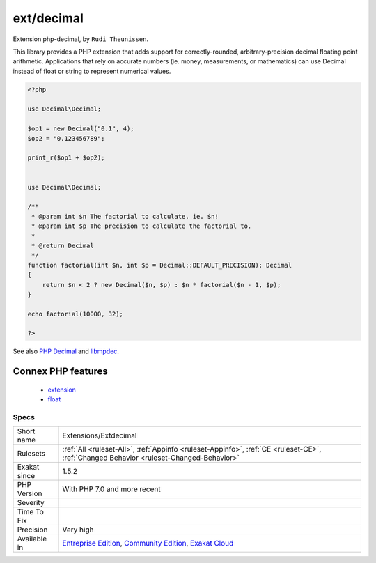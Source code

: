 .. _extensions-extdecimal:

.. _ext-decimal:

ext/decimal
+++++++++++

.. meta::
	:description:
		ext/decimal: Extension php-decimal, by ``Rudi Theunissen``.
	:twitter:card: summary_large_image
	:twitter:site: @exakat
	:twitter:title: ext/decimal
	:twitter:description: ext/decimal: Extension php-decimal, by ``Rudi Theunissen``
	:twitter:creator: @exakat
	:twitter:image:src: https://www.exakat.io/wp-content/uploads/2020/06/logo-exakat.png
	:og:image: https://www.exakat.io/wp-content/uploads/2020/06/logo-exakat.png
	:og:title: ext/decimal
	:og:type: article
	:og:description: Extension php-decimal, by ``Rudi Theunissen``
	:og:url: https://exakat.readthedocs.io/en/latest/Reference/Rules/ext/decimal.html
	:og:locale: en
Extension php-decimal, by ``Rudi Theunissen``.

This library provides a PHP extension that adds support for correctly-rounded, arbitrary-precision decimal floating point arithmetic. Applications that rely on accurate numbers (ie. money, measurements, or mathematics) can use Decimal instead of float or string to represent numerical values.

.. code-block:: php
   
   <?php
   
   use Decimal\Decimal;
   
   $op1 = new Decimal("0.1", 4);
   $op2 = "0.123456789";
   
   print_r($op1 + $op2);
   
   
   use Decimal\Decimal;
   
   /**
    * @param int $n The factorial to calculate, ie. $n!
    * @param int $p The precision to calculate the factorial to.
    *
    * @return Decimal
    */
   function factorial(int $n, int $p = Decimal::DEFAULT_PRECISION): Decimal
   {
       return $n < 2 ? new Decimal($n, $p) : $n * factorial($n - 1, $p);
   }
   
   echo factorial(10000, 32);
   
   ?>

See also `PHP Decimal <http://php-decimal.io>`_ and `libmpdec <http://www.bytereef.org/mpdecimal/quickstart.html>`_.

Connex PHP features
-------------------

  + `extension <https://php-dictionary.readthedocs.io/en/latest/dictionary/extension.ini.html>`_
  + `float <https://php-dictionary.readthedocs.io/en/latest/dictionary/float.ini.html>`_


Specs
_____

+--------------+-----------------------------------------------------------------------------------------------------------------------------------------------------------------------------------------+
| Short name   | Extensions/Extdecimal                                                                                                                                                                   |
+--------------+-----------------------------------------------------------------------------------------------------------------------------------------------------------------------------------------+
| Rulesets     | :ref:`All <ruleset-All>`, :ref:`Appinfo <ruleset-Appinfo>`, :ref:`CE <ruleset-CE>`, :ref:`Changed Behavior <ruleset-Changed-Behavior>`                                                  |
+--------------+-----------------------------------------------------------------------------------------------------------------------------------------------------------------------------------------+
| Exakat since | 1.5.2                                                                                                                                                                                   |
+--------------+-----------------------------------------------------------------------------------------------------------------------------------------------------------------------------------------+
| PHP Version  | With PHP 7.0 and more recent                                                                                                                                                            |
+--------------+-----------------------------------------------------------------------------------------------------------------------------------------------------------------------------------------+
| Severity     |                                                                                                                                                                                         |
+--------------+-----------------------------------------------------------------------------------------------------------------------------------------------------------------------------------------+
| Time To Fix  |                                                                                                                                                                                         |
+--------------+-----------------------------------------------------------------------------------------------------------------------------------------------------------------------------------------+
| Precision    | Very high                                                                                                                                                                               |
+--------------+-----------------------------------------------------------------------------------------------------------------------------------------------------------------------------------------+
| Available in | `Entreprise Edition <https://www.exakat.io/entreprise-edition>`_, `Community Edition <https://www.exakat.io/community-edition>`_, `Exakat Cloud <https://www.exakat.io/exakat-cloud/>`_ |
+--------------+-----------------------------------------------------------------------------------------------------------------------------------------------------------------------------------------+


